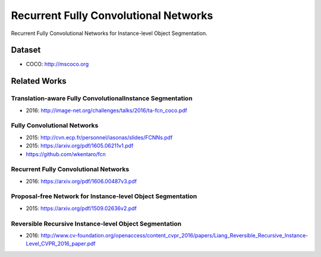 Recurrent Fully Convolutional Networks
======================================

Recurrent Fully Convolutional Networks for Instance-level Object Segmentation.


Dataset
-------

- COCO: http://mscoco.org


Related Works
-------------

Translation-aware Fully ConvolutionalInstance Segmentation
++++++++++++++++++++++++++++++++++++++++++++++++++++++++++

- 2016: http://image-net.org/challenges/talks/2016/ta-fcn_coco.pdf


Fully Convolutional Networks
++++++++++++++++++++++++++++

- 2015: http://cvn.ecp.fr/personnel/iasonas/slides/FCNNs.pdf
- 2015: https://arxiv.org/pdf/1605.06211v1.pdf
- https://github.com/wkentaro/fcn


Recurrent Fully Convolutional Networks
++++++++++++++++++++++++++++++++++++++

- 2016: https://arxiv.org/pdf/1606.00487v3.pdf


Proposal-free Network for Instance-level Object Segmentation
++++++++++++++++++++++++++++++++++++++++++++++++++++++++++++

- 2015: https://arxiv.org/pdf/1509.02636v2.pdf


Reversible Recursive Instance-level Object Segmentation
+++++++++++++++++++++++++++++++++++++++++++++++++++++++

- 2016: http://www.cv-foundation.org/openaccess/content_cvpr_2016/papers/Liang_Reversible_Recursive_Instance-Level_CVPR_2016_paper.pdf

